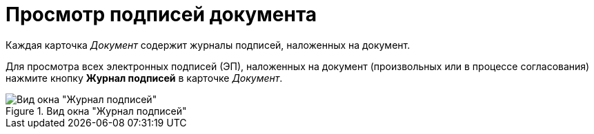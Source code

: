 = Просмотр подписей документа

Каждая карточка _Документ_ содержит журналы подписей, наложенных на документ.

Для просмотра всех электронных подписей (ЭП), наложенных на документ (произвольных или в процессе согласования) нажмите кнопку *Журнал подписей* в карточке _Документ_.

.Вид окна "Журнал подписей"
image::sign-log.png[Вид окна "Журнал подписей"]
